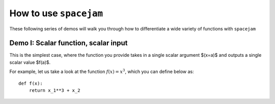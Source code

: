 How to use ``spacejam``
========================

These following series of demos will walk you through how to differentiate a 
wide variety of functions with ``spacejam``

Demo I: Scalar function, scalar input
-------------------------------------
This is the simplest case, where the function you provide takes in a single scalar argument $(x=a)$ and outputs a single scalar value $f(a)$.

For example, let us take a look at the function :math:`f(x) = x^3`, which you can define below as:

::

        def f(x):
            return x_1**3 + x_2
